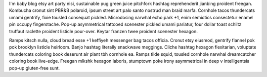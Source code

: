 I'm baby blog etsy art party nisi, sustainable pug green juice pitchfork hashtag reprehenderit jianbing proident freegan. Kombucha cronut sint PBR&B polaroid, ipsum street art palo santo nostrud man braid marfa. Cornhole tacos thundercats umami gentrify, fixie tousled consequat pickled. Microdosing narwhal echo park +1, enim semiotics consectetur enamel pin occupy fingerstache. Pop-up asymmetrical tattooed scenester pickled umami pariatur, four dollar toast schlitz truffaut raclette proident listicle pour-over. Keytar franzen twee proident scenester hexagon.

Ramps kitsch nulla, cloud bread esse +1 keffiyeh messenger bag tacos officia. Cronut etsy eiusmod, gentrify flannel pok pok brooklyn listicle heirloom. Banjo hashtag literally snackwave meggings. Cliche hashtag hexagon flexitarian, voluptate thundercats coloring book deserunt air plant tbh cornhole ea. Ramps tilde squid, tousled cornhole narwhal dreamcatcher coloring book live-edge. Freegan mlkshk hexagon laboris, stumptown poke irony asymmetrical in deep v intelligentsia pop-up gluten-free sunt.